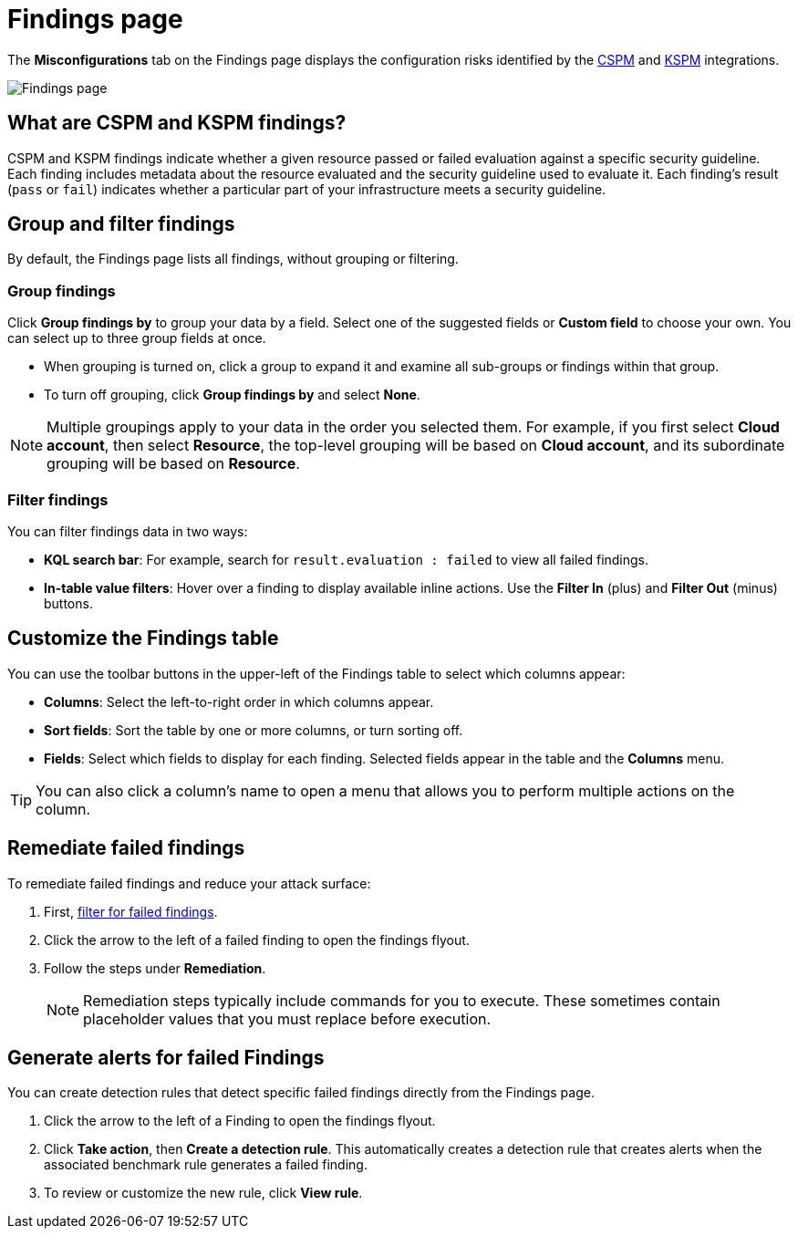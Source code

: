 [[security-cspm-findings-page]]
= Findings page

// :description: Review your cloud security posture management data.
// :keywords: serverless, security, overview, cloud security

:append:

// tag::content[]

The **Misconfigurations** tab on the Findings page displays the configuration risks identified by the <<security-cspm,CSPM>> and <<security-kspm,KSPM>> integrations.

[role="screenshot"]
image::images/findings-page/-cloud-native-security-findings-page.png[Findings page]

[discrete]
[id="cspm-findings-page-what-are-findings{append}"]
== What are CSPM and KSPM findings?

CSPM and KSPM findings indicate whether a given resource passed or failed evaluation against a specific security guideline. Each finding includes metadata about the resource evaluated and the security guideline used to evaluate it. Each finding's result (`pass` or `fail`) indicates whether a particular part of your infrastructure meets a security guideline.

[discrete]
[id="cspm-findings-page-group-filter{append}"]
== Group and filter findings

By default, the Findings page lists all findings, without grouping or filtering.

[discrete]
[id="security-cspm-findings-page-group-findings{append}"]
=== Group findings

Click **Group findings by** to group your data by a field. Select one of the suggested fields or **Custom field** to choose your own. You can select up to three group fields at once.

* When grouping is turned on, click a group to expand it and examine all sub-groups or findings within that group.
* To turn off grouping, click **Group findings by** and select **None**.

[NOTE]
====
Multiple groupings apply to your data in the order you selected them. For example, if you first select **Cloud account**, then select **Resource**, the top-level grouping will be based on **Cloud account**, and its subordinate grouping will be based on **Resource**.
====

[discrete]
[id="cspm-findings-page-filter-findings{append}"]
=== Filter findings

You can filter findings data in two ways:

* **KQL search bar**: For example, search for `result.evaluation : failed` to view all failed findings.
* **In-table value filters**: Hover over a finding to display available inline actions. Use the **Filter In** (plus) and **Filter Out** (minus) buttons.

[discrete]
[id="security-cspm-findings-page-customize-the-findings-table{append}"]
== Customize the Findings table

You can use the toolbar buttons in the upper-left of the Findings table to select which columns appear:

* **Columns**: Select the left-to-right order in which columns appear.
* **Sort fields**: Sort the table by one or more columns, or turn sorting off.
* **Fields**: Select which fields to display for each finding. Selected fields appear in the table and the **Columns** menu.

[TIP]
====
You can also click a column's name to open a menu that allows you to perform multiple actions on the column.
====

[discrete]
[id="cspm-findings-page-remediate-findings{append}"]
== Remediate failed findings

To remediate failed findings and reduce your attack surface:

. First, <<cspm-findings-page-filter-findings{append},filter for failed findings>>.
. Click the arrow to the left of a failed finding to open the findings flyout.
. Follow the steps under **Remediation**.
+
[NOTE]
====
Remediation steps typically include commands for you to execute. These sometimes contain placeholder values that you must replace before execution.
====

[discrete]
[id="cspm-create-rule-from-finding{append}"]
== Generate alerts for failed Findings

You can create detection rules that detect specific failed findings directly from the Findings page.

. Click the arrow to the left of a Finding to open the findings flyout.
. Click **Take action**, then **Create a detection rule**. This automatically creates a detection rule that creates alerts when the associated benchmark rule generates a failed finding.
. To review or customize the new rule, click **View rule**.

// end::content[]

:append!: